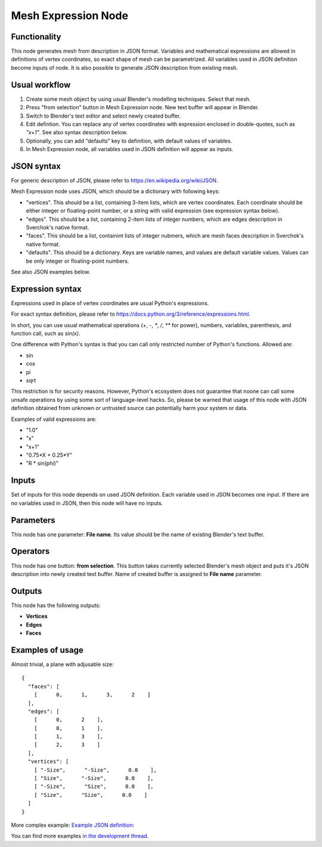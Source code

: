 Mesh Expression Node
====================

Functionality
-------------

This node generates mesh from description in JSON format. Variables and mathematical expressions are allowed in definitions of vertex coordinates, so exact shape of mesh can be parametrized. All variables used in JSON definition become inputs of node.
It is also possible to generate JSON description from existing mesh.

Usual workflow
--------------

1. Create some mesh object by using usual Blender's modelling techniques. Select that mesh.
2. Press "from selection" button in Mesh Expression node. New text buffer will appear in Blender.
3. Switch to Blender's text editor and select newly created buffer.
4. Edit defintion. You can replace any of vertex coordinates with expression enclosed in double-quotes, such as `"x+1"`. See also syntax description below.
5. Optionally, you can add "defaults" key to definition, with default values of variables.
6. In Mesh Expression node, all variables used in JSON definition will appear as inputs.

JSON syntax
-----------

For generic description of JSON, please refer to https://en.wikipedia.org/wiki/JSON.

Mesh Expression node uses JSON, which should be a dictionary with following keys:

* "vertices". This should be a list, containing 3-item lists, which are vertex coordinates. Each coordinate should be either integer or floating-point number, or a string with valid expression (see expression syntax below).
* "edges". This should be a list, containing 2-item lists of integer numbers, which are edges description in Sverchok's native format.
* "faces". This should be a list, containint lists of integer nubmers, which are mesh faces description in Sverchok's native format.
* "defaults". This should be a dictionary. Keys are variable names, and values are default variable values. Values can be only integer or floating-point numbers.

See also JSON examples below.

Expression syntax
-----------------

Expressions used in place of vertex coordinates are usual Python's expressions. 

For exact syntax definition, please refer to https://docs.python.org/3/reference/expressions.html.

In short, you can use usual mathematical operations (`+`, `-`, `*`, `/`, `**` for power), numbers, variables, parenthesis, and function call, such as `sin(x)`.

One difference with Python's syntax is that you can call only restricted number of Python's functions. Allowed are:

* sin
* cos
* pi
* sqrt

This restriction is for security reasons. However, Python's ecosystem does not guarantee that noone can call some unsafe operations by using some sort of language-level hacks. So, please be warned that usage of this node with JSON definition obtained from unknown or untrusted source can potentially harm your system or data.

Examples of valid expressions are:

* "1.0"
* "x"
* "x+1"
* "0.75*X + 0.25*Y"
* "R * sin(phi)"

Inputs
------

Set of inputs for this node depends on used JSON definition. Each variable used in JSON becomes one input. If there are no variables used in JSON, then this node will have no inputs.

Parameters
----------

This node has one parameter: **File name**. Its value should be the name of existing Blender's text buffer.

Operators
---------

This node has one button: **from selection**. This button takes currently selected Blender's mesh object and puts it's JSON description into newly created text buffer. Name of created buffer is assigned to **File name** parameter.

Outputs
-------

This node has the following outputs:

* **Vertices**
* **Edges**
* **Faces**

Examples of usage
-----------------

Almost trivial, a plane with adjusable size:

::

  {
    "faces": [
      [      0,      1,      3,      2    ]
    ],
    "edges": [
      [      0,      2    ],
      [      0,      1    ],
      [      1,      3    ],
      [      2,      3    ]
    ],
    "vertices": [
      [ "-Size",      "-Size",      0.0    ],
      [ "Size",      "-Size",      0.0    ],
      [ "-Size",      "Size",      0.0    ],
      [ "Size",      "Size",      0.0    ]
    ]
  }

.. image:: https://cloud.githubusercontent.com/assets/284644/24079413/a2757a08-0cb1-11e7-9ef5-155c888b38dd.png

More complex example: `Example JSON definition <https://gist.github.com/portnov/3aae2b0e0f2d21a8da2d61fc28a96790>`_:

.. image:: https://cloud.githubusercontent.com/assets/284644/24079457/a47553ae-0cb2-11e7-9b25-096cdf88a4a1.png

You can find more examples `in the development thread <https://github.com/nortikin/sverchok/issues/1304>`_.

